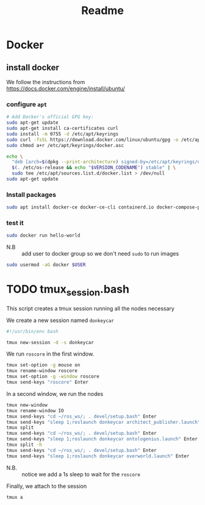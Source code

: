 #+title: Readme
* Docker
** install docker
We follow the instructions from https://docs.docker.com/engine/install/ubuntu/

*** configure =apt=
   #+begin_src sh
# Add Docker's official GPG key:
sudo apt-get update
sudo apt-get install ca-certificates curl
sudo install -m 0755 -d /etc/apt/keyrings
sudo curl -fsSL https://download.docker.com/linux/ubuntu/gpg -o /etc/apt/keyrings/docker.asc
sudo chmod a+r /etc/apt/keyrings/docker.asc

echo \
  "deb [arch=$(dpkg --print-architecture) signed-by=/etc/apt/keyrings/docker.asc] https://download.docker.com/linux/ubuntu \
  $(. /etc/os-release && echo "$VERSION_CODENAME") stable" | \
  sudo tee /etc/apt/sources.list.d/docker.list > /dev/null
sudo apt-get update
#+end_src
*** Install packages
#+begin_src sh
sudo apt install docker-ce docker-ce-cli containerd.io docker-compose-plugin -y
#+end_src
*** test it
#+begin_src sh
sudo docker run hello-world
#+end_src

- N.B :: add user to docker group so we don't need =sudo= to run images
#+begin_src sh
sudo usermod -aG docker $USER
#+end_src
* TODO tmux_session.bash
This script creates a tmux session running all the nodes necessary

We create a new session named =donkeycar=
#+begin_src bash :tangle tmux_session.bash
#!/usr/bin/env bash

tmux new-session -d -s donkeycar
#+end_src

We run =roscore= in the first window.
#+begin_src bash :tangle tmux_session.bash
tmux set-option -g mouse on
tmux rename-window roscore
tmux set-option -g -window roscore
tmux send-keys "roscore" Enter
#+end_src

In a second window, we run the nodes
#+begin_src bash :tangle tmux_session.bash
tmux new-window
tmux rename-window IO
tmux send-keys "cd ~/ros_ws/; . devel/setup.bash" Enter
tmux send-keys "sleep 1;roslaunch donkeycar architect_publisher.launch" Enter
tmux split
tmux send-keys "cd ~/ros_ws/; . devel/setup.bash" Enter
tmux send-keys "sleep 1;roslaunch donkeycar ontologenius.launch" Enter
tmux split -h
tmux send-keys "cd ~/ros_ws/; . devel/setup.bash" Enter
tmux send-keys "sleep 1;roslaunch donkeycar overworld.launch" Enter
#+end_src

# TODO verify if it is needed
- N.B. :: notice we add a 1s sleep to wait for the =roscore=

Finally, we attach to the session
#+begin_src bash :tangle tmux_session.bash
tmux a
#+end_src
